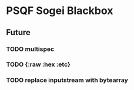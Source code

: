 * PSQF Sogei Blackbox
** Future
*** TODO multispec
*** TODO {:raw :hex :etc}
*** TODO replace inputstream with bytearray
